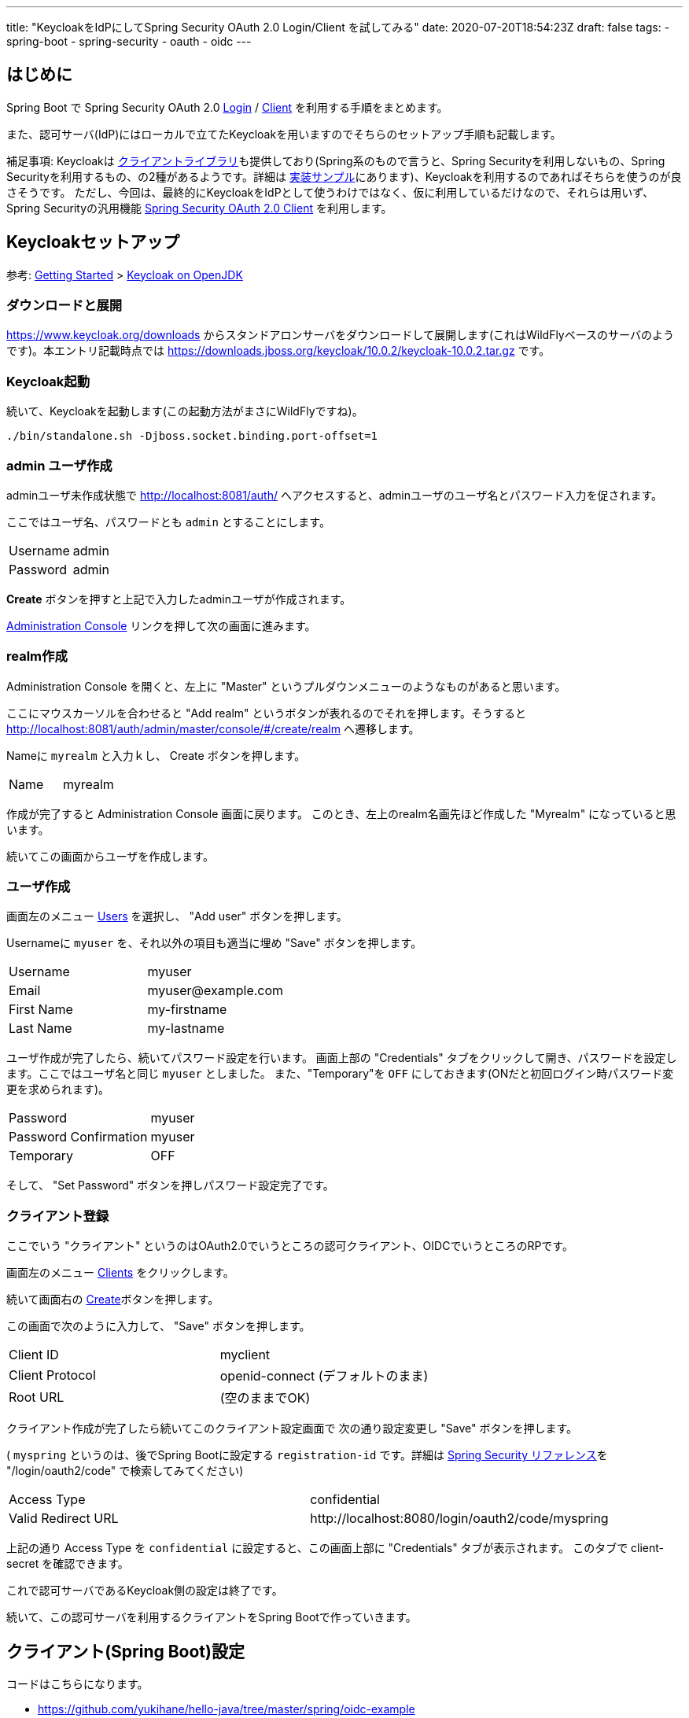 ---
title: "KeycloakをIdPにしてSpring Security OAuth 2.0 Login/Client を試してみる"
date: 2020-07-20T18:54:23Z
draft: false
tags:
  - spring-boot
  - spring-security
  - oauth
  - oidc
---

== はじめに

Spring Boot で Spring Security OAuth 2.0 https://docs.spring.io/spring-security/site/docs/5.3.3.RELEASE/reference/html5/#oauth2login[Login] / https://docs.spring.io/spring-security/site/docs/5.3.3.RELEASE/reference/html5/#oauth2client[Client] を利用する手順をまとめます。

また、認可サーバ(IdP)にはローカルで立てたKeycloakを用いますのでそちらのセットアップ手順も記載します。

補足事項: Keycloakは https://www.keycloak.org/docs/latest/securing_apps/#java-adapters[クライアントライブラリ]も提供しており(Spring系のもので言うと、Spring Securityを利用しないもの、Spring Securityを利用するもの、の2種があるようです。詳細は https://github.com/keycloak/keycloak-quickstarts[実装サンプル]にあります)、Keycloakを利用するのであればそちらを使うのが良さそうです。
ただし、今回は、最終的にKeycloakをIdPとして使うわけではなく、仮に利用しているだけなので、それらは用いず、Spring Securityの汎用機能 https://docs.spring.io/spring-security/site/docs/current/reference/html5/#oauth2client[Spring Security OAuth 2.0 Client] を利用します。

== Keycloakセットアップ

参考: https://www.keycloak.org/getting-started[Getting Started] > https://www.keycloak.org/getting-started/getting-started-zip[Keycloak on OpenJDK]


=== ダウンロードと展開

https://www.keycloak.org/downloads からスタンドアロンサーバをダウンロードして展開します(これはWildFlyベースのサーバのようです)。本エントリ記載時点では https://downloads.jboss.org/keycloak/10.0.2/keycloak-10.0.2.tar.gz です。


=== Keycloak起動

続いて、Keycloakを起動します(この起動方法がまさにWildFlyですね)。

[source,bash]
----
./bin/standalone.sh -Djboss.socket.binding.port-offset=1
----

=== admin ユーザ作成

adminユーザ未作成状態で http://localhost:8081/auth/ へアクセスすると、adminユーザのユーザ名とパスワード入力を促されます。

ここではユーザ名、パスワードとも `admin` とすることにします。

|===
|Username|admin
|Password|admin
|===

**Create** ボタンを押すと上記で入力したadminユーザが作成されます。

http://localhost:8081/auth/admin/[Administration Console] リンクを押して次の画面に進みます。

=== realm作成

Administration Console を開くと、左上に "Master" というプルダウンメニューのようなものがあると思います。

ここにマウスカーソルを合わせると "Add realm" というボタンが表れるのでそれを押します。そうすると http://localhost:8081/auth/admin/master/console/#/create/realm へ遷移します。

Nameに `myrealm` と入力ｋし、 Create ボタンを押します。

|===
|Name|myrealm
|===

作成が完了すると Administration Console 画面に戻ります。
このとき、左上のrealm名画先ほど作成した "Myrealm" になっていると思います。

続いてこの画面からユーザを作成します。

=== ユーザ作成

画面左のメニュー http://localhost:8081/auth/admin/master/console/#/realms/myrealm/users[Users] を選択し、 "Add user" ボタンを押します。

Usernameに `myuser` を、それ以外の項目も適当に埋め "Save" ボタンを押します。

|===
|Username|myuser
|Email|\myuser@example.com
|First Name|my-firstname
|Last Name|my-lastname
|===

ユーザ作成が完了したら、続いてパスワード設定を行います。
画面上部の "Credentials" タブをクリックして開き、パスワードを設定します。ここではユーザ名と同じ `myuser` としました。
また、"Temporary"を `OFF` にしておきます(ONだと初回ログイン時パスワード変更を求められます)。

|===
|Password|myuser
|Password Confirmation|myuser
|Temporary|OFF
|===

そして、 "Set Password" ボタンを押しパスワード設定完了です。

=== クライアント登録

ここでいう "クライアント" というのはOAuth2.0でいうところの認可クライアント、OIDCでいうところのRPです。

画面左のメニュー http://localhost:8081/auth/admin/master/console/#/realms/myrealm/clients[Clients] をクリックします。

続いて画面右の http://localhost:8081/auth/admin/master/console/#/create/client/myrealm[Create]ボタンを押します。

この画面で次のように入力して、 "Save" ボタンを押します。

|===
|Client ID|myclient
|Client Protocol| openid-connect (デフォルトのまま)
|Root URL| (空のままでOK)
|===

クライアント作成が完了したら続いてこのクライアント設定画面で 次の通り設定変更し "Save" ボタンを押します。

( `myspring` というのは、後でSpring Bootに設定する `registration-id` です。詳細は link:https://docs.spring.io/spring-security/site/docs/current/reference/html5/#oauth2login-sample-redirect-uri[Spring Security リファレンス]を "/login/oauth2/code" で検索してみてください)

|===
|Access Type|confidential
|Valid Redirect URL| \http://localhost:8080/login/oauth2/code/myspring
|===

上記の通り Access Type を `confidential` に設定すると、この画面上部に "Credentials" タブが表示されます。
このタブで client-secret を確認できます。

これで認可サーバであるKeycloak側の設定は終了です。

続いて、この認可サーバを利用するクライアントをSpring Bootで作っていきます。

== クライアント(Spring Boot)設定

コードはこちらになります。

* https://github.com/yukihane/hello-java/tree/master/spring/oidc-example


はじめに、で記載した通り、 Spring Securityの機能を利用します。

Spring Boot では、 https://start.spring.io/ で "OAuth 2.0 Client" を選ぶことで追加される https://github.com/spring-projects/spring-boot/blob/v2.3.1.RELEASE/spring-boot-project/spring-boot-starters/spring-boot-starter-oauth2-client/build.gradle[`spring-boot-starter-oauth2-client`] を用いることになります。

余談ですが(&結構何回も書いてきていますが)、 https://spring.io/projects/spring-security-oauth[`spring-security-auth2`] と、今回利用する `spring-security-oauth2-client` は名前が似ているだけで別系統のライブラリです(そして前者はdeprecatedです)。

=== spring-boot-starter-oauth2-client 依存関係追加

Spring Boot で auto-configuration を効かせてOAuth 2.0 Login/Clientを利用するには `spring-boot-starter-oauth2-client` を用います。

.link:https://github.com/yukihane/hello-java/blob/0d49734/spring/oidc-example/pom.xml#L22-L25[pom.xml]
----
    <dependency>
      <groupId>org.springframework.boot</groupId>
      <artifactId>spring-boot-starter-oauth2-client</artifactId>
    </dependency>
----

=== security config 設定

link:{{< relref "/blog/202007/20/spring-security-oauth-2.0-client.adoc" >}}[Spring Security OAuth 2.0 Client の auto-configuration] で記載した通り、
`OAuth2WebSecurityConfiguration` で次のような自動設定が為されていますので、 *特に何も行う必要はありません* 。


.(参考)link:https://github.com/spring-projects/spring-boot/blob/v2.3.2.RELEASE/spring-boot-project/spring-boot-autoconfigure/src/main/java/org/springframework/boot/autoconfigure/security/oauth2/client/servlet/OAuth2WebSecurityConfiguration.java[OAuth2WebSecurityConfiguration.java]
----
class OAuth2WebSecurityConfiguration {

	@Bean
	@ConditionalOnMissingBean
	OAuth2AuthorizedClientService authorizedClientService(ClientRegistrationRepository clientRegistrationRepository) {
		return new InMemoryOAuth2AuthorizedClientService(clientRegistrationRepository);
	}

	@Bean
	@ConditionalOnMissingBean
	OAuth2AuthorizedClientRepository authorizedClientRepository(OAuth2AuthorizedClientService authorizedClientService) {
		return new AuthenticatedPrincipalOAuth2AuthorizedClientRepository(authorizedClientService);
	}

	@Configuration(proxyBeanMethods = false)
	@ConditionalOnMissingBean(WebSecurityConfigurerAdapter.class)
	static class OAuth2WebSecurityConfigurerAdapter extends WebSecurityConfigurerAdapter {

		@Override
		protected void configure(HttpSecurity http) throws Exception {
			http.authorizeRequests((requests) -> requests.anyRequest().authenticated());
			http.oauth2Login(Customizer.withDefaults());
			http.oauth2Client();
		}

	}

}
----

=== プロパティ

.link:https://github.com/yukihane/hello-java/blob/0d49734ccc5758e05a2acc9d472f1acd43b0e6a3/spring/oidc-example/src/main/resources/application.yml[application.yml]
----
spring:
  security:
    oauth2:
      client:
        provider:
          mykeycloak:
            # https://www.keycloak.org/docs/latest/securing_apps/index.html#endpoints-2
            # http://localhost:8081/auth/realms/myrealm/.well-known/openid-configuration
            issuer-uri: http://localhost:8081/auth/realms/myrealm
            # https://www.keycloak.org/docs/11.0/securing_apps/index.html
            user-name-attribute: preferred_username
        registration:
          myspring:
            authorization-grant-type: authorization_code
            # 上で定義しているprovider名
            provider: mykeycloak
            # keycloakに登録したidと対応するsecret
            # http://localhost:8081/auth/admin/master/console/#/realms/myrealm/clients
            client-id: myclient
            client-secret: e3b8886b-5b6e-49a7-91c2-c28caadf0a2b
----

* client-secret は、実際にはKeycloakの設定画面で表示されているもので差し替える必要があります。
* いくつかのサンプルと見ているとエンドポイント(`authorization-uri` など)をそれぞれ設定していましたが、 `issuer-uri` だけ設定すれば後はそこから自動設定できるようです。
* `user-name-attribute` は、link:https://www.keycloak.org/docs/11.0/securing_apps/index.html[リファレンス]の "principal-attibute" からそれっぽいものを選びました。

=== コントローラを作成してアクセスしてみる

link:https://github.com/yukihane/hello-java/blob/0d49734ccc5758e05a2acc9d472f1acd43b0e6a3/spring/oidc-example/src/main/java/com/example/oidcexample/HelloController.java[適当にコントローラを作成]して http://localhost:8080/ へアクセスしてみます。

Keycloakのログイン画面へリダイレクトされるので、事前に作成したユーザのid, password(myuser, myuser)を入力すれば、コントローラが結果を返してくれます。
